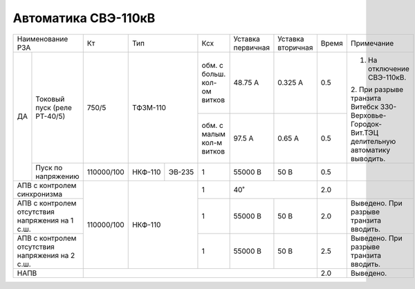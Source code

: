 Автоматика СВЭ-110кВ
~~~~~~~~~~~~~~~~~~~~

+--------------------------+----------+--------------+------+---------+---------+-----+------------------------------+
|Наименование РЗА          | Кт       | Тип          |Ксх   |Уставка  |Уставка  |Время|Примечание                    |
|                          |          |              |      |первичная|вторичная|     |                              |
+---+----------------------+----------+--------------+------+---------+---------+-----+------------------------------+
|ДА |Токовый пуск          |750/5     |ТФЗМ-110      |обм. с| 48.75 А | 0.325 А | 0.5 |1. На отключение СВЭ-110кВ.   |
|   |(реле РТ-40/5)        |          |              |больш.|         |         |     |                              |
|   |                      |          |              |кол-ом|         |         |     |2. При разрыве транзита       |
|   |                      |          |              |витков|         |         |     |Витебск 330-Верховье-Городок- |
|   |                      |          |              +------+---------+---------+-----+Вит.ТЭЦ делительную автоматику|
|   |                      |          |              |обм. с| 97.5 А  |  0.65 А | 0.5 |выводить.                     |
|   |                      |          |              |малым |         |         |     |                              |
|   |                      |          |              |кол-м |         |         |     |                              |
|   |                      |          |              |витков|         |         |     |                              |
|   +----------------------+----------+-------+------+------+---------+---------+-----+------------------------------+
|   |Пуск по напряжению    |110000/100|НКФ-110|ЭВ-235| 1    | 55000 В | 50 В    | 0.5 |                              |
+---+----------------------+----------+-------+------+------+---------+---------+-----+------------------------------+
|АПВ с контролем           |110000/100|НКФ-110       | 1    | 40˚               | 2.0 |                              |
|синхронизма               |          |              |      |                   |     |                              |
+--------------------------+          |              +------+---------+---------+-----+------------------------------+
|АПВ с контролем отсутствия|          |              |      | 55000 В | 50 В    | 2.0 |Выведено. При разрыве транзита|
|напряжения на 1 с.ш.      |          |              | 1    |         |         |     |вводить.                      |
+--------------------------+          |              +------+---------+---------+-----+------------------------------+
|АПВ с контролем отсутствия|          |              | 1    | 55000 В | 50 В    | 2.5 |Выведено. При разрыве транзита|
|напряжения на 2 с.ш.      |          |              |      |         |         |     |вводить.                      |
+--------------------------+----------+--------------+------+---------+---------+-----+------------------------------+
|НАПВ                      |                                                    | 2.0 |Выведено.                     |
+--------------------------+----------------------------------------------------+-----+------------------------------+
